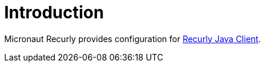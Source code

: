 
[[_introduction]]
= Introduction

Micronaut Recurly provides configuration for https://github.com/recurly/recurly-client-java[Recurly Java Client].
